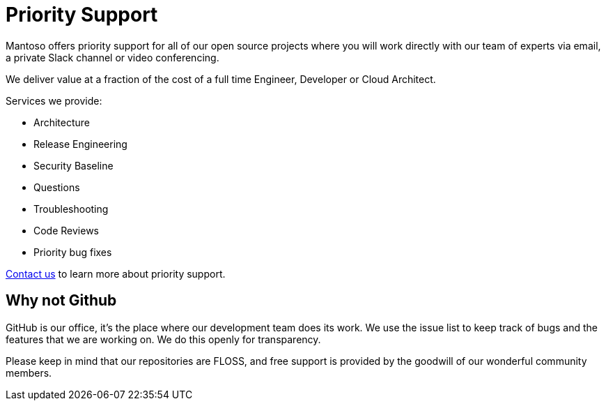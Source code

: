 = Priority Support

// URIs
:uri-website: https://mantoso.com/support

Mantoso offers priority support for all of our open source projects where you will work directly with our team of experts via email, a private Slack channel or video conferencing.

We deliver value at a fraction of the cost of a full time Engineer, Developer or Cloud Architect.

Services we provide:

- Architecture
- Release Engineering
- Security Baseline
- Questions
- Troubleshooting
- Code Reviews
- Priority bug fixes

{uri-website}[Contact us] to learn more about priority support.

== Why not Github

GitHub is our office, it's the place where our development team does its work. We use the issue list to keep track of bugs and the features that we are working on. We do this openly for transparency.

Please keep in mind that our repositories are FLOSS, and free support is provided by the goodwill of our wonderful community members.
